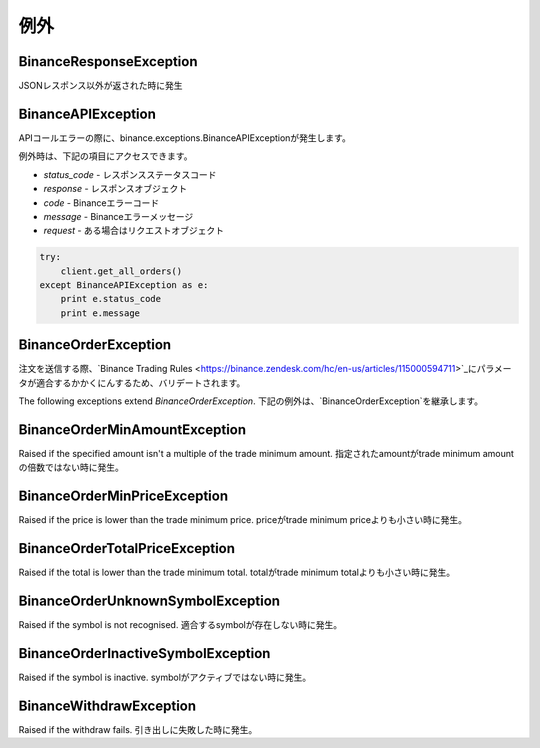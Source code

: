 例外
==========

BinanceResponseException
------------------------

JSONレスポンス以外が返された時に発生

BinanceAPIException
-------------------

APIコールエラーの際に、binance.exceptions.BinanceAPIExceptionが発生します。

例外時は、下記の項目にアクセスできます。

- `status_code` - レスポンスステータスコード
- `response` - レスポンスオブジェクト
- `code` - Binanceエラーコード
- `message` - Binanceエラーメッセージ
- `request` - ある場合はリクエストオブジェクト

.. code:: python

    try:
        client.get_all_orders()
    except BinanceAPIException as e:
        print e.status_code
        print e.message

BinanceOrderException
---------------------

注文を送信する際、`Binance Trading Rules <https://binance.zendesk.com/hc/en-us/articles/115000594711>`_にパラメータが適合するかかくにんするため、バリデートされます。

The following exceptions extend `BinanceOrderException`.
下記の例外は、`BinanceOrderException`を継承します。

BinanceOrderMinAmountException
------------------------------

Raised if the specified amount isn't a multiple of the trade minimum amount.
指定されたamountがtrade minimum amountの倍数ではない時に発生。

BinanceOrderMinPriceException
-----------------------------

Raised if the price is lower than the trade minimum price.
priceがtrade minimum priceよりも小さい時に発生。

BinanceOrderTotalPriceException
-------------------------------

Raised if the total is lower than the trade minimum total.
totalがtrade minimum totalよりも小さい時に発生。

BinanceOrderUnknownSymbolException
----------------------------------

Raised if the symbol is not recognised.
適合するsymbolが存在しない時に発生。

BinanceOrderInactiveSymbolException
-----------------------------------

Raised if the symbol is inactive.
symbolがアクティブではない時に発生。

BinanceWithdrawException
------------------------

Raised if the withdraw fails.
引き出しに失敗した時に発生。

